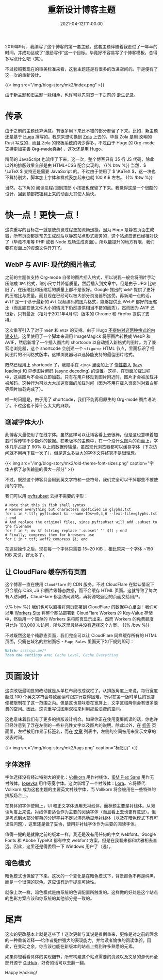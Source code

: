 #+TITLE: 重新设计博客主题
#+DATE: 2021-04-12T11:00:00
#+DESCRIPTION: Leo's Field, mkII.
#+TAGS[]: blog
#+LICENSE: cc-sa
#+MATH: true
#+TOC: true

2019年9月，我编写了这个博客的第一套主题。这套主题伴随着我走过了一年半的时间，并成功达成了“激励写作”这一个目标。毕竟好不容易写了个博客模板，总得多写点什么吧（笑）。

不过按照我现在的审美标准来看，这套主题还是有很多的改进空间的。于是便有了这一次的重新设计。

{{< img src="/img/blog-story/mk2/index.png" >}}

由于新主题和旧主题一脉相承，也许可以先浏览一下之前的 [[../mk1/1-some-notes/][诞生记录]]。

* 传承
由于之前的主题还算满意，有很多用下来还不错的部分都留了下来。比如，新主题还是基于 [[https://gohugo.io][Hugo]] 撰写的。我原来想切换到 [[https://www.getzola.org][Zola]] 上去的，毕竟 Zola 是用 +文明的+ Rust 写成的，而且 Zola 的模板系统的坑少得多，不过由于 Hugo 的 Org-mode 支持更加完善 +Org-mode真香!+ ，这次还是用 Hugo。

精简的 JavaScript 也流传了下来。这一次，整个博客只有 35 行 JS 代码，除此以外的排版效果全部是由 HTML+CSS 配合实现的。
{{% btw %}}
当然，\( \LaTeX \) 支持还是需要 JavaScript 的。不过由于使用了 \( \KaTeX \)，这一块也不算特别大，脚本加上字体和样式表加起来也就 100 KiB 左右。
{{% /btw %}}

当然，右下角的 阅读进程/回到顶部 小按钮也保留了下来。我觉得这是一个很酷的设计，回到顶部按钮翻上来的动画尤其使人愉快。

* 快一点！更快一点！
这次重写的目标之一就是使浏览过程更加流畅迅捷。因为 Hugo 是静态页面生成器，所有页面都是预先生成然后以静态站点形式服务的，这个站点应该已经相对快了（毕竟不用等 PHP 或者 Node 现场生成页面）。所以能提升的地方有限，我们要在页面上的资源文件开刀了。

** WebP 与 AVIF: 现代的图片格式
之前的主题仅支持 Org-mode 自带的图片插入格式，所以说我一般会将图片手动压缩成 =JPG= 格式，缩小尺寸并降低质量，然后插入到文章中。但是由于 JPG 比较旧了，在压缩比和压缩后的质量上都不是很好。Google 推出的 =WebP= 提供了更好的压缩比与质量，而且现在已经可以被大部分浏览器所接受。再新潮一点的话， =AVIF= 是一个基于最新的 =AV1= 视频编码的图片格式，能够提供比 WebP 都好的压缩比（而且能在低文件大小的情况下仍然提供相当不错的画质）。然而因为 AVIF 还很新，只有最近（相对于2021年4月时）版本的 Chrome 和 Firefox 提供了支持。

这次重写引入了对于 =WebP= 和 =AVIF= 的支持。由于 Hugo [[https://github.com/gohugoio/hugo/issues/5924][不提供对这两种格式的内建支持]]，这里使用了一个脚本来调用 ImageMagick 将原图片转换成 WebP 和 AVIF，然后新增了一个插入图片的 shortcode 以自动插入新格式的图片。为了兼容老浏览器，这个 shortcode 会创建一个 ~<figure>~ HTML 节点，里面标识了相同图片的不同格式版本，这样浏览器可以选择能支持的最佳图片格式。

既然已经用上 shortcode 了，我顺手在 ~<img>~ 里面加上了 _惰性载入_ ([[https://developer.mozilla.org/en-US/docs/Web/Performance/Lazy_loading][lazy loading]]) 和 _异步图片解码_ ([[https://developer.mozilla.org/en-US/docs/Web/API/HTMLImageElement/decoding][async decoding]]) 的设置。这样，在页面加载过程中，这些图片不会被立即加载。只有在用户移动到图片附近时，图片才会被加载并被解码。这种行为可以大大加速页面的加载时间（因为不用在载入页面时对着白屏等图片加载完成了）。

唯一的问题是，由于用了 shortcode，我们不能再用原生的 Org-mode 图片语法了。不过这也不算什么太大的麻烦。

** 削减字体大小
此博客大量使用了在线字体。虽然这样可以让博客看上去很棒，但是这也意味着加载时得传输不少额外的数据。在老版本的主题中，在一个没什么图片的页面上，字体几乎占据了 90% 以上的数据传输量。虽然现代浏览器都可以缓存字体（下次访问就不用再下载一次了），但是这么多巨大的字体文件终究不是很理想。

{{< img src="/img/blog-story/mk2/old-theme-font-sizes.png" caption="字体占据了总传输量的很大一部分" >}}

不过，既然这个博客只会用到英文字符和一些符号，我们完全可以干掉那些不被使用的字符。

我们可以用 [[https://github.com/fonttools/fonttools][pyftsubset]] 去掉不需要的字形：

#+BEGIN_SRC fish
# Note that this is fish shell syntax
# Remove everything but characters speficied in glyphs.txt
for i in *.ttf; pyftsubset $i --name-IDs+=0,4,6 --text-file=glyphs.txt ; end
# And replace the original files, since pyftsubset will add .subset to the filename
for f in *; mv $f (string replace '.subset' '' $f) ; end
# Finally, compress them for browsers use
for i in *.ttf; woff2_compress $i; end
#+END_SRC

在这些操作之后，现在每一个字体只需要 15~20 KiB ，相比原来一个字体 ~150 KiB 来说，好太多了。

** 让 CloudFlare 缓存所有页面
这个博客一直在使用 =CloudFlare= 的 CDN 服务。不过 CloudFlare 在默认情况下只会缓存 CSS, JS 和图片等静态数据，而不会缓存 HTML 页面。这就导致了每次有人访问时，CloudFlare 都会访问源站，再将源站返回的页面交给用户。

{{% btw %}}
我们也可以直接将网页部署到 CloudFlare 的数据中心里面！我们可以用 [[https://developers.cloudflare.com/workers/platform/sites][Workers Site]] 将整个网站部署到 CloudFlare Workers 的 Key-Value 存储中，然后用一个简单的 Workers 来将网页显示出来。然而 Workers 的免费额度只允许 100,000 次访问，所以这里最终并没有选择这个方案。
{{% /btw %}}

不过既然这是个纯静态页面，我们完全可以让 CloudFlare 同样缓存所有的 HTML 页面。只需在域名的控制面板 - =Page Rules= 里面天下如下规则即可：

#+BEGIN_SRC markdown
Match: szclsya.me/*
Then the settings are: Cache Level, Cache Everything
#+END_SRC

* 页面设计
这次改版最明显的改动就是从单栏布局改成双栏了。从排版角度上来说，每行宽度超过 100 个英文字符会导致阅读时跟踪行变得困难，所以在第一版时单栏的宽度便被限制在了这一范围之内。但是这也意味着在宽屏上，文字区域两侧会有很多浪费的空间。因此，这次重写试图用双栏来利用那些浪费的空间。

这也意味着我们有了更多的排版设计机会。如果你正在使用宽屏阅读的话，你也许已经注意到了浮在左侧的一些补充性文字以及图片的说明。除此以外，在 [[/zh-cn/tags][标签]] 页面里，左栏被用作显示标签名，而在 [[/zh-cn/posts][文章]] 列表中，左侧的空间被用来显示文章的发表时间。

{{< img src="/img/blog-story/mk2/tags.png" caption="标签页" >}}

** 字体选择
字体选择没有经过特别大的变化：[[http://vollkorn-typeface.com/][Vollkorn]] 用作衬线体，[[https://www.ibm.com/plex/][IBM Plex Sans]] 用作无衬线体，[[https://typeof.net/Iosevka/][Iosevka]] 用作等宽字体。这次新增了一个衬线体：[[https://github.com/cyrealtype/Lora-Cyrillic][Lora]]。它将替代 Vollkorn 成为这套主题的主要英文衬线字体，而 Vollkorn 将会被用在一些特殊的排版场合上。

在具体的字体使用上，UI 和正文字体选用无衬线体，而标题主要是衬线体。从阅读角度上来说，衬线体更适合作为主要的阅读字体（而且看上去也更有意思）。但是考虑到大部分屏幕的分辨率并不足以漂亮地显示衬线体（以及在暗色模式下有可读性问题），这里还是做了妥协，使用非衬线字体作为主要的阅读字体。

值得一提的是就像之前的版本一样，我还是没有用任何的中文 webfont。Google Fonts 和 Abobe TypeKit 都有中文 webfont 方案，但是在我看来都和优雅相去甚远。因此，这里还是得委屈一下 Windows 用户了（逃）。

** 暗色模式
暗色模式也保留了下来。这次的一个变化是在暗色模式下，背景颜色不再是纯黑，而是一个很深的灰色。这应该有助于提高可读性。

就像上次一样，暗色模式是由系统的色调配置所触发的。这样做的好处是这个站点的色彩方案应该和你系统的其他部分是一致的。
   
* 尾声
这次的更改基本上就是这些了！这次更新与其说是推倒重来，更像是对之前的理念的一种重新诠释──给作者提供强大的表现能力，并给读者愉快的阅读体验。因此，在变动之余，你应该也能在新版本的站点上找到许多熟悉的元素。

如果你想看看具体的实现细节，所有构建这个站点需要的资源以及文章的源代码全部开源于 [[https://github.com/szclsya/blog][GitHub]]，好奇的话可以去翻一翻。

Happy Hacking!
